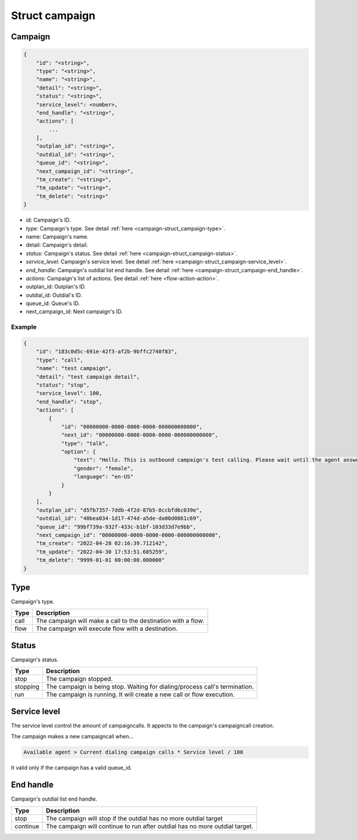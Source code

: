 .. _campaign-struct_campaign:

Struct campaign
===============

.. _campaign-struct_campaign-campaign:

Campaign
--------

.. code::

    {
        "id": "<string>",
        "type": "<string>",
        "name": "<string>",
        "detail": "<string>",
        "status": "<string>",
        "service_level": <number>,
        "end_handle": "<string>",
        "actions": [
            ...
        ],
        "outplan_id": "<string>",
        "outdial_id": "<string>",
        "queue_id": "<string>",
        "next_campaign_id": "<string>",
        "tm_create": "<string>",
        "tm_update": "<string>",
        "tm_delete": "<string>"
    }

* id: Campaign's ID.
* *type*: Campaign's type. See detail :ref:`here <campaign-struct_campaign-type>`.
* name: Campaign's name.
* detail: Campaign's detail.
* *status*: Campaign's status. See detail :ref:`here <campaign-struct_campaign-status>`.
* *service_level*: Campaign's service level. See detail :ref:`here <campaign-struct_campaign-service_level>`.
* *end_handle*: Campaign's outdial list end handle. See detail :ref:`here <campaign-struct_campaign-end_handle>`.
* *actions*: Campaign's list of actions. See detail :ref:`here <flow-action-action>`.
* outplan_id: Outplan's ID.
* outdial_id: Outdial's ID.
* queue_id: Queue's ID.
* next_campaign_id: Next campaign's ID.

Example
+++++++

.. code::

    {
        "id": "183c0d5c-691e-42f3-af2b-9bffc2740f83",
        "type": "call",
        "name": "test campaign",
        "detail": "test campaign detail",
        "status": "stop",
        "service_level": 100,
        "end_handle": "stop",
        "actions": [
            {
                "id": "00000000-0000-0000-0000-000000000000",
                "next_id": "00000000-0000-0000-0000-000000000000",
                "type": "talk",
                "option": {
                    "text": "Hello. This is outbound campaign's test calling. Please wait until the agent answer the call. Thank you.",
                    "gender": "female",
                    "language": "en-US"
                }
            }
        ],
        "outplan_id": "d5fb7357-7ddb-4f2d-87b5-8ccbfd6c039e",
        "outdial_id": "40bea034-1d17-474d-a5de-da00d0861c69",
        "queue_id": "99bf739a-932f-433c-b1bf-103d33d7e9bb",
        "next_campaign_id": "00000000-0000-0000-0000-000000000000",
        "tm_create": "2022-04-28 02:16:39.712142",
        "tm_update": "2022-04-30 17:53:51.685259",
        "tm_delete": "9999-01-01 00:00:00.000000"
    }

.. _campaign-struct_campaign-type:

Type
----
Campaign's type.

=========== ============
Type        Description
=========== ============
call        The campaign will make a call to the destination with a flow.
flow        The campaign will execute flow with a destination.
=========== ============

.. _campaign-struct_campaign-status:

Status
------
Campaign's status.

=========== ============
Type        Description
=========== ============
stop        The campaign stopped.
stopping    The campaign is being stop. Waiting for dialing/process call's termination.
run         The campaign is running. It will create a new call or flow execution.
=========== ============

.. _campaign-struct_campaign-service_level:

Service level
-------------
The service level control the amount of campaigncalls. It appects to the campaign's campaigncall creation.

The campaign makes a new campaigncall when...

.. code::

    Available agent > Current dialing campaign calls * Service level / 100

It valid only if the campaign has a valid queue_id.

.. _campaign-struct_campaign-end_handle:

End handle
----------
Campaign's outdial list end handle.

=========== ============
Type        Description
=========== ============
stop        The campaign will stop if the outdial has no more outdial target
continue    The campaign will continue to run after outdial has no more outdial target.
=========== ============

